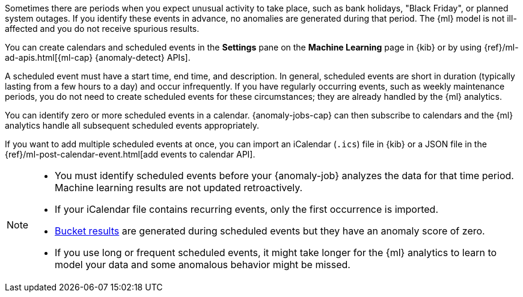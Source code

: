 Sometimes there are periods when you expect unusual activity to take place,
such as bank holidays, "Black Friday", or planned system outages. If you
identify these events in advance, no anomalies are generated during that period.
The {ml} model is not ill-affected and you do not receive spurious results.

You can create calendars and scheduled events in the **Settings** pane on the
**Machine Learning** page in {kib} or by using
{ref}/ml-ad-apis.html[{ml-cap} {anomaly-detect} APIs].

A scheduled event must have a start time, end time, and description. In general,
scheduled events are short in duration (typically lasting from a few hours to a
day) and occur infrequently. If you have regularly occurring events, such as
weekly maintenance periods, you do not need to create scheduled events for these
circumstances; they are already handled by the {ml} analytics.

You can identify zero or more scheduled events in a calendar. {anomaly-jobs-cap}
can then subscribe to calendars and the {ml} analytics handle all subsequent
scheduled events appropriately.

If you want to add multiple scheduled events at once, you can import an
iCalendar (`.ics`) file in {kib} or a JSON file in the
{ref}/ml-post-calendar-event.html[add events to calendar API].

[NOTE]
--

* You must identify scheduled events before your {anomaly-job} analyzes the data
for that time period. Machine learning results are not updated retroactively.
* If your iCalendar file contains recurring events, only the first occurrence is
imported.
* <<ml-bucket-results,Bucket results>> are generated during scheduled events but
they have an anomaly score of zero.
* If you use long or frequent scheduled events, it might take longer for the
{ml} analytics to learn to model your data and some anomalous behavior might be
missed.

--
